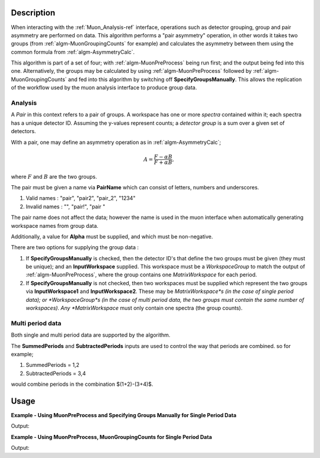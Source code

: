 .. algorithm::

.. summary::

.. relatedalgorithms::

.. properties::

Description
-----------

When interacting with the :ref:`Muon_Analysis-ref` interface, operations such as detector grouping, group and pair asymmetry are performed on data. This algorithm performs a "pair asymmetry" operation, in other words it takes two groups (from :ref:`algm-MuonGroupingCounts` for example) and calculates the asymmetry between them using the common formula from :ref:`algm-AsymmetryCalc`.

This algorithm is part of a set of four; with :ref:`algm-MuonPreProcess` being run first; and the output being fed into this one. Alternatively, the groups may be calculated by using :ref:`algm-MuonPreProcess` followed by :ref:`algm-MuonGroupingCounts` and fed into this algorithm by switching off **SpecifyGroupsManually**. This allows the replication of the workflow used by the muon analysis interface to produce group data. 

Analysis
########

A *Pair* in this context refers to a pair of groups. A workspace has one or more *spectra* contained within it; each spectra has a unique detector ID. Assuming the y-values represent counts; a *detector group* is a sum over a given set of detectors.

With a pair, one may define an asymmetry operation as in :ref:`algm-AsymmetryCalc`;

.. math:: A = \frac{F-\alpha B}{F+\alpha B},

where :math:`F` and :math:`B` are the two groups.

The pair must be given a name via **PairName** which can consist of letters, numbers and underscores. 

#. Valid names : "pair", "pair2", "pair_2", "1234"
#. Invalid names : "", "pair!", "pair "

The pair name does not affect the data; however the name is used in the muon interface when automatically generating workspace names from group data.

Additionally, a value for **Alpha** must be supplied, and which must be non-negative.

There are two options for supplying the group data :

#. If **SpecifyGroupsManually** is checked, then the detector ID's that define the two groups must be given (they must be unique); and an **InputWorkspace** supplied. This workspace must be a *WorkspaceGroup* to match the output of :ref:`algm-MuonPreProcess`, where the group contains one *MatrixWorkspace* for each period.

#. If **SpecifyGroupsManually** is not checked, then two workspaces must be supplied which represent the two groups via **InputWorkspace1** and **InputWorkspace2**. These may be *MatrixWorkspace*s (in the case of single period data); or *WorkspaceGroup*s (in the case of multi period data, the two groups must contain the same number of workspaces). Any *MatrixWorkspace* must only contain one spectra (the group counts).


Multi period data 
#################

Both single and multi period data are supported by the algorithm.

The **SummedPeriods** and **SubtractedPeriods** inputs are used to control the way that periods are combined. so for example;

#. SummedPeriods = 1,2
#. SubtractedPeriods = 3,4 

would combine periods in the combination $(1+2)-(3+4)$.

Usage
-----

**Example - Using MuonPreProcess and Specifying Groups Manually for Single Period Data**

.. testcode:: SpecifyGroupsManuallySinglePeriod

    # Create a workspaces with four spectra
    dataX = [0, 1, 2, 3, 4, 5] * 4
    dataY = [10, 20, 30, 20, 10] + \
            [20, 30, 40, 30, 20] + \
            [30, 40, 50, 40, 30] + \
            [40, 50, 60, 50, 40]
    print(dataY)
    input_workspace = simpleapi.CreateWorkspace(dataX, dataY, NSpec=4)
    for i in range(4):
        # set detector IDs to be 1,2,3,4
        # these do not have to be the same as the spectrum numbers
        # (the spectrum number are 0,1,2,3 in this case)
        input_workspace.getSpectrum(i).setDetectorID(i + 1)

    pre_processed_workspace = simpleapi.MuonPreProcess(InputWorkspace=input_workspace)

    output_workspace = simpleapi.MuonPairingAsymmetry(InputWorkspace=pre_processed_workspace,
                                                      PairName="myPair",
                                                      Alpha=1.0,
                                                      SpecifyGroupsManually=True,
                                                      Group1=[1, 2],
                                                      Group2=[3, 4])

    print("X values are : {}".format([round(float(i), 3) for i in output_workspace.readX(0)]))
    print("Y values are : {}".format([round(float(i), 3) for i in output_workspace.readY(0)]))


Output:

.. testoutput:: SpecifyGroupsManuallySinglePeriod

	X values are : [0.0, 1.0, 2.0, 3.0, 4.0, 5.0]
    Y values are : [-0.4, -0.286, -0.222, -0.286, -0.4]

**Example - Using MuonPreProcess, MuonGroupingCounts for Single Period Data**

.. testcode:: SinglePeriod

    # Create a workspaces with four spectra
    dataX = [0, 1, 2, 3, 4, 5] * 4
    dataY = [10, 20, 30, 20, 10] + \
            [20, 30, 40, 30, 20] + \
            [30, 40, 50, 40, 30] + \
            [40, 50, 60, 50, 40]
    print(dataY)
    input_workspace = simpleapi.CreateWorkspace(dataX, dataY, NSpec=4)
    for i in range(4):
        # set detector IDs to be 1,2,3,4
        # these do not have to be the same as the spectrum numbers
        # (the spectrum number are 0,1,2,3 in this case)
        input_workspace.getSpectrum(i).setDetectorID(i + 1)

    pre_processed_workspace = simpleapi.MuonPreProcess(InputWorkspace=input_workspace)
    group_workspace_1 = simpleapi.MuonGroupingCounts(InputWorkspace=pre_processed_workspace,
                                                     GroupName="fwd",
                                                     Grouping=[1, 2])
    group_workspace_2 = simpleapi.MuonGroupingCounts(InputWorkspace=pre_processed_workspace,
                                                     GroupName="bwd",
                                                     Grouping=[3, 4])

    output_workspace = simpleapi.MuonPairingAsymmetry(InputWorkspace=pre_processed_workspace,
                                                      PairName="myPair",
                                                      Alpha=1.0,
                                                      SpecifyGroupsManually=False,
                                                      InputWorkspace1=group_workspace_1,
                                                      InputWorkspace2=group_workspace_2)

    print("X values are : {}".format([round(float(i), 3) for i in output_workspace.readX(0)]))
    print("Y values are : {}".format([round(float(i), 3) for i in output_workspace.readY(0)]))


Output:

.. testoutput:: SinglePeriod

    X values are : [0.0, 1.0, 2.0, 3.0, 4.0, 5.0]
    Y values are : [-0.4, -0.286, -0.222, -0.286, -0.4]

.. categories::

.. sourcelink::